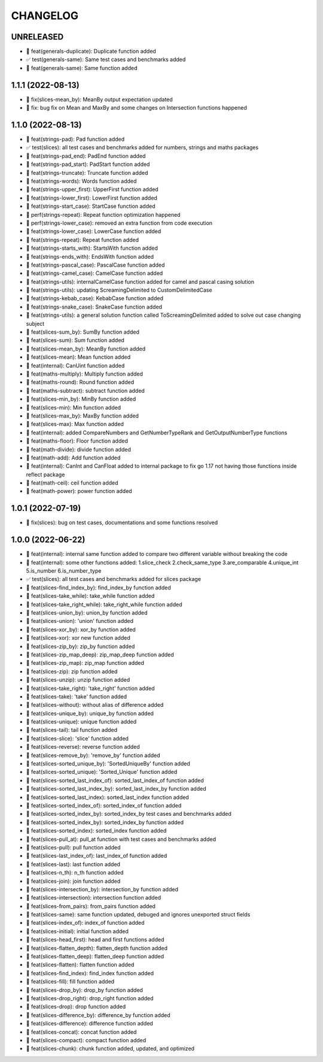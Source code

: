 CHANGELOG
=========

UNRELEASED
----------

* 🎉 feat(generals-duplicate): Duplicate function added
* ✅ test(generals-same): Same test cases and benchmarks added
* 🎉 feat(generals-same): Same function added

1.1.1 (2022-08-13)
------------------

* 🐛 fix(slices-mean_by): MeanBy output expectation updated
* 🐛 fix: bug fix on Mean and MaxBy and some changes on Intersection functions happened

1.1.0 (2022-08-13)
------------------

* 🎉 feat(strings-pad): Pad function added
* ✅ test(slices): all test cases and benchmarks added for numbers, strings and maths packages
* 🎉 feat(strings-pad_end): PadEnd function added
* 🎉 feat(strings-pad_start): PadStart function added
* 🎉 feat(strings-truncate): Truncate function added
* 🎉 feat(strings-words): Words function added
* 🎉 feat(strings-upper_first): UpperFirst function added
* 🎉 feat(strings-lower_first): LowerFirst function added
* 🎉 feat(strings-start_case): StartCase function added
* 🚀 perf(strings-repeat): Repeat function optimization happened
* 🚀 perf(strings-lower_case): removed an extra function from code execution
* 🎉 feat(strings-lower_case): LowerCase function added
* 🎉 feat(strings-repeat): Repeat function added
* 🎉 feat(strings-starts_with): StartsWith function added
* 🎉 feat(strings-ends_with): EndsWith function added
* 🎉 feat(strings-pascal_case): PascalCase function added
* 🎉 feat(strings-camel_case): CamelCase function added
* 🎉 feat(strings-utils): internalCamelCase function added for camel and pascal casing solution
* 🎉 feat(strings-utils): updating ScreamingDelimited to CustomDelimitedCase
* 🎉 feat(strings-kebab_case): KebabCase function added
* 🎉 feat(strings-snake_case): SnakeCase function added
* 🎉 feat(strings-utils): a general solution function called ToScreamingDelimited added to solve out case changing subject
* 🎉 feat(slices-sum_by): SumBy function added
* 🎉 feat(slices-sum): Sum function added
* 🎉 feat(slices-mean_by): MeanBy function added
* 🎉 feat(slices-mean): Mean function added
* 🎉 feat(internal): CanUint function added
* 🎉 feat(maths-multiply): Multiply function added
* 🎉 feat(maths-round): Round function added
* 🎉 feat(maths-subtract): subtract function added
* 🎉 feat(slices-min_by): MinBy function added
* 🎉 feat(slices-min): Min function added
* 🎉 feat(slices-max_by): MaxBy function added
* 🎉 feat(slices-max): Max function added
* 🎉 feat(internal): added CompareNumbers and GetNumberTypeRank and GetOutputNumberType functions
* 🎉 feat(maths-floor): Floor function added
* 🎉 feat(math-divide): divide function added
* 🎉 feat(math-add): Add function added
* 🎉 feat(internal): CanInt and CanFloat added to internal package to fix go 1.17 not having those functions inside reflect package
* 🎉 feat(math-ceil): ceil function added
* 🎉 feat(math-power): power function added

1.0.1 (2022-07-19)
------------------

* 🐛 fix(slices): bug on test cases, documentations and some functions resolved

1.0.0 (2022-06-22)
------------------

* 🎉 feat(internal): internal same function added to compare two different variable without breaking the code
* 🎉 feat(internal): some other functions added: 1.slice_check 2.check_same_type 3.are_comparable 4.unique_int 5.is_number 6.is_number_type
* ✅ test(slices): all test cases and benchmarks added for slices package
* 🎉 feat(slices-find_index_by): find_index_by function added
* 🎉 feat(slices-take_while): take_while function added
* 🎉 feat(slices-take_right_while): take_right_while function added
* 🎉 feat(slices-union_by): union_by function added
* 🎉 feat(slices-union): 'union' function added
* 🎉 feat(slices-xor_by): xor_by function added
* 🎉 feat(slices-xor): xor new function added
* 🎉 feat(slices-zip_by): zip_by function added
* 🎉 feat(slices-zip_map_deep): zip_map_deep function added
* 🎉 feat(slices-zip_map): zip_map function added
* 🎉 feat(slices-zip): zip function added
* 🎉 feat(slices-unzip): unzip function added
* 🎉 feat(slices-take_right): 'take_right' function added
* 🎉 feat(slices-take): 'take' function added
* 🎉 feat(slices-without): without alias of difference added
* 🎉 feat(slices-unique_by): unique_by function added
* 🎉 feat(slices-unique): unique function added
* 🎉 feat(slices-tail): tail function added
* 🎉 feat(slices-slice): 'slice' function added
* 🎉 feat(slices-reverse): reverse function added
* 🎉 feat(slices-remove_by): 'remove_by' function added
* 🎉 feat(slices-sorted_unique_by): 'SortedUniqueBy' function added
* 🎉 feat(slices-sorted_unique): 'Sorted_Unique' function added
* 🎉 feat(slices-sorted_last_index_of): sorted_last_index_of function added
* 🎉 feat(slices-sorted_last_index_by): sorted_last_index_by function added
* 🎉 feat(slices-sorted_last_index): sorted_last_index function added
* 🎉 feat(slices-sorted_index_of): sorted_index_of function added
* 🎉 feat(slices-sorted_index_by): sorted_index_by test cases and benchmarks added
* 🎉 feat(slices-sorted_index_by): sorted_index_by function added
* 🎉 feat(slices-sorted_index): sorted_index function added
* 🎉 feat(slices-pull_at): pull_at function with test cases and benchmarks added
* 🎉 feat(slices-pull): pull function added
* 🎉 feat(slices-last_index_of): last_index_of function added
* 🎉 feat(slices-last): last function added
* 🎉 feat(slices-n_th): n_th function added
* 🎉 feat(slices-join): join function added
* 🎉 feat(slices-intersection_by): intersection_by function added
* 🎉 feat(slices-intersection): intersection function added
* 🎉 feat(slices-from_pairs): from_pairs function added
* 🎉 feat(slices-same): same function updated, debuged and ignores unexported struct fields
* 🎉 feat(slices-index_of): index_of function added
* 🎉 feat(slices-initial): initial function added
* 🎉 feat(slices-head_first): head and first functions added
* 🎉 feat(slices-flatten_depth): flatten_depth function added
* 🎉 feat(slices-flatten_deep): flatten_deep function added
* 🎉 feat(slices-flatten): flatten function added
* 🎉 feat(slices-find_index): find_index function added
* 🎉 feat(slices-fill): fill function added
* 🎉 feat(slices-drop_by): drop_by function added
* 🎉 feat(slices-drop_right): drop_right function added
* 🎉 feat(slices-drop): drop function added
* 🎉 feat(slices-difference_by): difference_by function added
* 🎉 feat(slices-difference): difference function added
* 🎉 feat(slices-concat): concat function added
* 🎉 feat(slices-compact): compact function added
* 🎉 feat(slices-chunk): chunk function added, updated, and optimized
